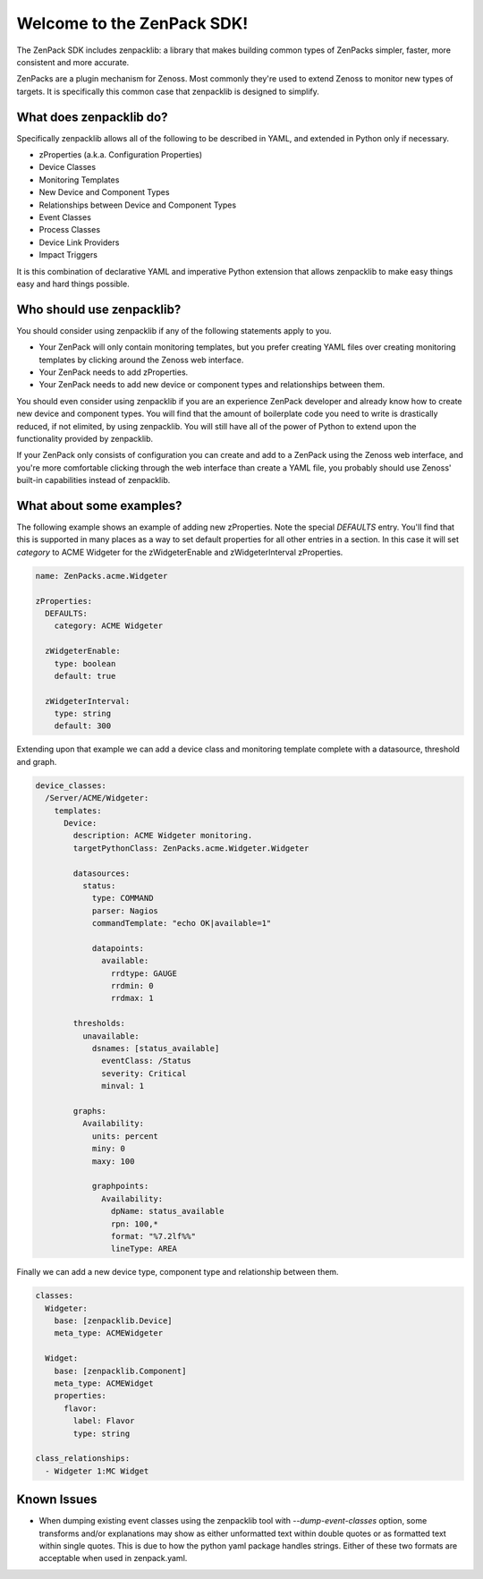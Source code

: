 ###########################
Welcome to the ZenPack SDK!
###########################

The ZenPack SDK includes zenpacklib: a library that makes building common types
of ZenPacks simpler, faster, more consistent and more accurate.

ZenPacks are a plugin mechanism for Zenoss. Most commonly they're used to
extend Zenoss to monitor new types of targets. It is specifically this common
case that zenpacklib is designed to simplify.


************************
What does zenpacklib do?
************************

Specifically zenpacklib allows all of the following to be described in YAML, and
extended in Python only if necessary.

* zProperties (a.k.a. Configuration Properties)
* Device Classes
* Monitoring Templates
* New Device and Component Types
* Relationships between Device and Component Types
* Event Classes
* Process Classes
* Device Link Providers
* Impact Triggers

It is this combination of declarative YAML and imperative Python extension that
allows zenpacklib to make easy things easy and hard things possible.


**************************
Who should use zenpacklib?
**************************

You should consider using zenpacklib if any of the following statements apply
to you.

* Your ZenPack will only contain monitoring templates, but you prefer creating
  YAML files over creating monitoring templates by clicking around the Zenoss
  web interface.
* Your ZenPack needs to add zProperties.
* Your ZenPack needs to add new device or component types and relationships
  between them.

You should even consider using zenpacklib if you are an experience ZenPack
developer and already know how to create new device and component types. You
will find that the amount of boilerplate code you need to write is drastically
reduced, if not elimited, by using zenpacklib. You will still have all of the
power of Python to extend upon the functionality provided by zenpacklib.

If your ZenPack only consists of configuration you can create and add to a
ZenPack using the Zenoss web interface, and you're more comfortable clicking
through the web interface than create a YAML file, you probably should use
Zenoss' built-in capabilities instead of zenpacklib.


*************************
What about some examples?
*************************

The following example shows an example of adding new zProperties. Note the
special *DEFAULTS* entry. You'll find that this is supported in many places as
a way to set default properties for all other entries in a section. In this
case it will set *category* to ACME Widgeter for the zWidgeterEnable and
zWidgeterInterval zProperties.

.. code-block:: yaml

    name: ZenPacks.acme.Widgeter

    zProperties:
      DEFAULTS:
        category: ACME Widgeter

      zWidgeterEnable:
        type: boolean
        default: true

      zWidgeterInterval:
        type: string
        default: 300

Extending upon that example we can add a device class and monitoring template
complete with a datasource, threshold and graph.

.. code-block:: yaml

    device_classes:
      /Server/ACME/Widgeter:
        templates:
          Device:
            description: ACME Widgeter monitoring.
            targetPythonClass: ZenPacks.acme.Widgeter.Widgeter

            datasources:
              status:
                type: COMMAND
                parser: Nagios
                commandTemplate: "echo OK|available=1"

                datapoints:
                  available:
                    rrdtype: GAUGE
                    rrdmin: 0
                    rrdmax: 1

            thresholds:
              unavailable:
                dsnames: [status_available]
                  eventClass: /Status
                  severity: Critical
                  minval: 1

            graphs:
              Availability:
                units: percent
                miny: 0
                maxy: 100

                graphpoints:
                  Availability:
                    dpName: status_available
                    rpn: 100,*
                    format: "%7.2lf%%"
                    lineType: AREA

Finally we can add a new device type, component type and relationship between
them.

.. code-block:: yaml

    classes:
      Widgeter:
        base: [zenpacklib.Device]
        meta_type: ACMEWidgeter

      Widget:
        base: [zenpacklib.Component]
        meta_type: ACMEWidget
        properties:
          flavor:
            label: Flavor
            type: string

    class_relationships:
      - Widgeter 1:MC Widget


************
Known Issues
************

* When dumping existing event classes using the zenpacklib tool with *--dump-event-classes* option, some transforms and/or explanations may show as either unformatted text within double quotes or as formatted text within single quotes.  This is due to how the python yaml package handles strings.  Either of these two formats are acceptable when used in zenpack.yaml.
